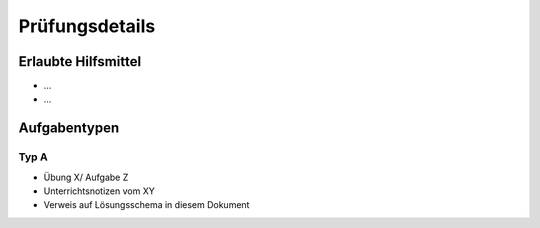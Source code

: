 Prüfungsdetails
===============


Erlaubte Hilfsmittel
---------------------

* ...
* ...

Aufgabentypen
-------------

Typ A
.....

* Übung X/ Aufgabe Z
* Unterrichtsnotizen vom XY
* Verweis auf Lösungsschema in diesem Dokument
